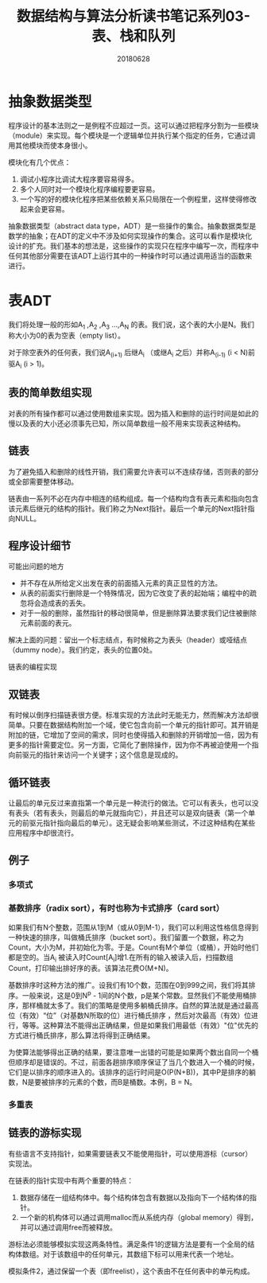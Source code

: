 #+title:数据结构与算法分析读书笔记系列03-表、栈和队列
#+date:20180628
#+email:anbgsl1110@gmail.com
#+keywords: 数据结构 算法分析 表、栈和队列  jiayonghliang
#+description:表、栈和队列
#+options: toc:2 html-postamble:nil
#+html_head: <link rel="stylesheet" href="http://www.jiayongliang.cn/css/org.css" type="text/css" /><div id="main-menu-index"></div><script src="http://www.jiayongliang.cn/js/add-main-menu.js" type="text/javascript"></script>
* 抽象数据类型
程序设计的基本法则之一是例程不应超过一页。这可以通过把程序分割为一些模块（module）来实现。每个模块是一个逻辑单位并执行某个指定的任务，它通过调用其他模块而使本身很小。

模块化有几个优点：
1. 调试小程序比调试大程序要容易得多。
2. 多个人同时对一个模块化程序编程要更容易。
3. 一个写的好的模块化程序把某些依赖关系只局限在一个例程里，这样使得修改起来会更容易。

抽象数据类型（abstract data type，ADT）是一些操作的集合。抽象数据类型是数学的抽象；在ADT的定义中不涉及如何实现操作的集合。这可以看作是模块化设计的扩充。我们基本的想法是，这些操作的实现只在程序中编写一次，而程序中任何其他部分需要在该ADT上运行其中的一种操作时可以通过调用适当的函数来进行。
* 表ADT
我们将处理一般的形如A_1 ,A_2 ,A_3 ...,A_N 的表。我们说，这个表的大小是N。我们称大小为0的表为空表（empty list）。

对于除空表外的任何表，我们说A_(i+1) 后继A_i （或继A_i 之后）并称A_(i-1) (i < N)前驱A_i (i > 1)。
** 表的简单数组实现
对表的所有操作都可以通过使用数组来实现。因为插入和删除的运行时间是如此的慢以及表的大小还必须事先已知，所以简单数组一般不用来实现表这种结构。
** 链表
为了避免插入和删除的线性开销，我们需要允许表可以不连续存储，否则表的部分或全部需要整体移动。

[[http://www.jiayongliang.cn/diary/img/201806/arrayList-implement01.png]]

链表由一系列不必在内存中相连的结构组成。每一个结构均含有表元素和指向包含该元素后继元的结构的指针。我们称之为Next指针。最后一个单元的Next指针指向NULL。
** 程序设计细节
可能出问题的地方
- 并不存在从所给定义出发在表的前面插入元素的真正显性的方法。
- 从表的前面实行删除是一个特殊情况，因为它改变了表的起始端；编程中的疏忽将会造成表的丢失。
- 对于一般的删除，虽然指针的移动很简单，但是删除算法要求我们记住被删除元素前面的表元。
解决上面的问题：留出一个标志结点，有时候称之为表头（header）或哑结点（dummy node）。我们约定，表头的位置0处。

[[http://www.jiayongliang.cn/diary/img/201806/arrayList-implement02.png]]

链表的编程实现

[[http://www.jiayongliang.cn/diary/img/201806/arrayList-implement03.png]]

[[http://www.jiayongliang.cn/diary/img/201806/arrayList-implement04.png]]

[[http://www.jiayongliang.cn/diary/img/201806/arrayList-implement05.png]]

[[http://www.jiayongliang.cn/diary/img/201806/arrayList-implement06.png]]

[[http://www.jiayongliang.cn/diary/img/201806/arrayList-implement07.png]]

[[http://www.jiayongliang.cn/diary/img/201806/arrayList-implement08.png]]
** 双链表
有时候以倒序扫描链表很方便。标准实现的方法此时无能无力，然而解决方法却很简单。只要在数据结构附加一个域，使它包含向前一个单元的指针即可。其开销是附加的链，它增加了空间的需求，同时也使得插入和删除的开销增加一倍，因为有更多的指针需要定位。另一方面，它简化了删除操作，因为你不再被迫使用一个指向前驱元的指针来访问一个关键字；这个信息是现成的。

[[http://www.jiayongliang.cn/diary/img/201806/arrayList-implement09.png]]
** 循环链表
让最后的单元反过来直指第一个单元是一种流行的做法。它可以有表头，也可以没有表头（若有表头，则最后的单元就指向它），并且还可以是双向链表（第一个单元的前驱元指针指向最后的单元）。这无疑会影响某些测试，不过这种结构在某些应用程序中却很流行。

[[http://www.jiayongliang.cn/diary/img/201806/arrayList-implement10.png]]
** 例子
*** 多项式
*** 基数排序（radix sort），有时也称为卡式排序（card sort）
如果我们有N个整数，范围从1到M（或从0到M-1），我们可以利用这性格信息得到一种快速的排序，叫做桶氏排序（bucket sort）。我们留置一个数据，称之为Count，大小为M，并初始化为零。于是。Count有M个单位（或桶），开始时他们都是空的。当A_i 被读入时Count[A_i]增1.在所有的输入被读入后，扫描数组Count，打印输出排好序的表。该算法花费O(M+N)。

基数排序时这种方法的推广。设我们有10个数，范围在0到999之间，我们将其排序。一般来说，这是0到N^p - 1间的N个数，p是某个常数。显然我们不能使用桶排序，那样桶就太多了。我们的策略是使用多躺桶氏排序。自然的算法就是通过最高位（有效）“位”（对基数N所取的位）进行桶氏排序
，然后对次最高（有效）位进行，等等。这种算法不能得出正确结果，但是如果我们用最低（有效）"位"优先的方式进行桶氏排序，那么算法将得到正确结果。

[[http://www.jiayongliang.cn/diary/img/201806/arrayList-implement12.png]]

为使算法能够得出正确的结果，要注意唯一出错的可能是如果两个数出自同一个桶但顺序却是错误的。不过，前面各趟排序顺序保证了当几个数进入一个桶的时候，它们是以排序的顺序进入的。该排序的运行时间是O(P(N+B))，其中P是排序的躺数，N是要被排序的元素的个数，而B是桶数。本例，B = N。

*** 多重表

[[http://www.jiayongliang.cn/diary/img/201806/arrayList-implement11.png]]

** 链表的游标实现
有些语言不支持指针，如果需要链表又不能使用指针，可以使用游标（cursor）实现法。

在链表的指针实现中有两个重要的特点：
1. 数据存储在一组结构体中。每个结构体包含有数据以及指向下一个结构体的指针。
2. 一个新的机构体可以通过调用malloc而从系统内存（global memory）得到，并可以通过调用free而被释放。

游标法必须能够模拟实现这两条特性。满足条件1的逻辑方法是要有一个全局的结构体数组。对于该数组中的任何单元，其数组下标可以用来代表一个地址。

模拟条件2，通过保留一个表（即freelist），这个表由不在任何表中的单元构成。